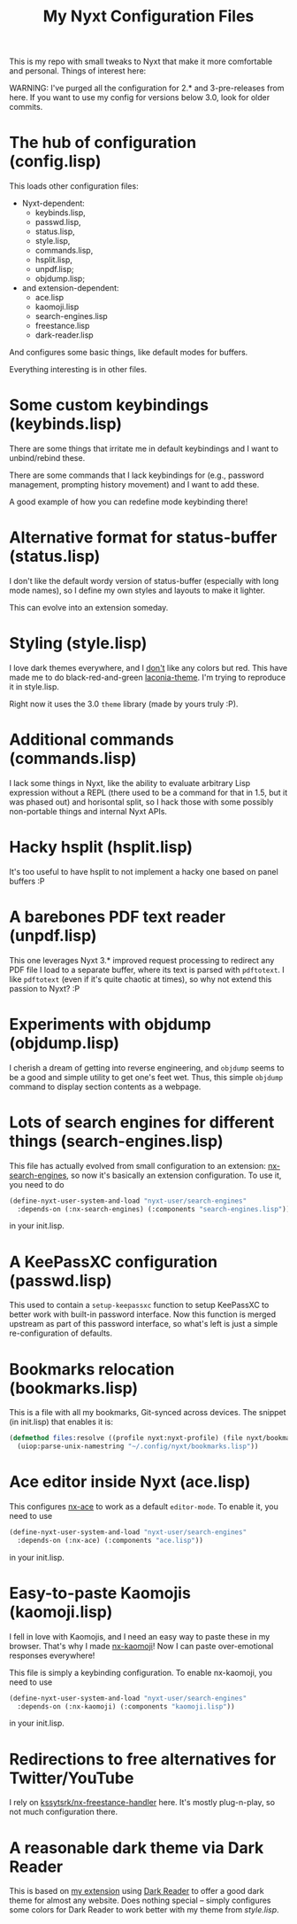 #+TITLE:My Nyxt Configuration Files

This is my repo with small tweaks to Nyxt that make it more comfortable and personal. Things of interest here:

WARNING: I've purged all the configuration for 2.* and 3-pre-releases from here. If you want to use my config for versions below 3.0, look for older commits.

* The hub of configuration (config.lisp)
This loads other configuration files:
- Nyxt-dependent:
  - keybinds.lisp,
  - passwd.lisp,
  - status.lisp,
  - style.lisp,
  - commands.lisp,
  - hsplit.lisp,
  - unpdf.lisp;
  - objdump.lisp;
- and extension-dependent:
  - ace.lisp
  - kaomoji.lisp
  - search-engines.lisp
  - freestance.lisp
  - dark-reader.lisp

And configures some basic things, like default modes for buffers.

Everything interesting is in other files.

* Some custom keybindings (keybinds.lisp)

There are some things that irritate me in default keybindings and I want to unbind/rebind these.

There are some commands that I lack keybindings for (e.g., password management, prompting history movement) and I want to add these.

A good example of how you can redefine mode keybinding there!

* Alternative format for status-buffer (status.lisp)

I don't like the default wordy version of status-buffer (especially with long mode names), so I define my own styles and layouts to make it lighter.

This can evolve into an extension someday.

* Styling (style.lisp)

I love dark themes everywhere, and I _don't_ like any colors but red. This have made me to do black-red-and-green [[https://github.com/aartaka/laconia-theme][laconia-theme]]. I'm trying to reproduce it in style.lisp.

Right now it uses the 3.0 =theme= library (made by yours truly :P).

* Additional commands (commands.lisp)

I lack some things in Nyxt, like the ability to evaluate arbitrary Lisp expression without a REPL (there used to be a command for that in 1.5, but it was phased out) and horisontal split, so I hack those with some possibly non-portable things and internal Nyxt APIs.

* Hacky hsplit (hsplit.lisp)

It's too useful to have hsplit to not implement a hacky one based on panel buffers :P

* A barebones PDF text reader (unpdf.lisp)

This one leverages Nyxt 3.* improved request processing to redirect any PDF file I load to a separate buffer, where its text is parsed with ~pdftotext~. I like ~pdftotext~ (even if it's quite chaotic at times), so why not extend this passion to Nyxt? :P

* Experiments with objdump (objdump.lisp)

I cherish a dream of getting into reverse engineering, and ~objdump~ seems to be a good and simple utility to get one's feet wet. Thus, this simple ~objdump~ command to display section contents as a webpage.

* Lots of search engines for different things (search-engines.lisp)
This file has actually evolved from small configuration to an extension: [[https://github.com/aartaka/nx-search-engines][nx-search-engines]], so now it's basically an extension configuration. To use it, you need to do
#+BEGIN_SRC lisp
  (define-nyxt-user-system-and-load "nyxt-user/search-engines"
    :depends-on (:nx-search-engines) (:components "search-engines.lisp"))
#+END_SRC
in your init.lisp.

* A KeePassXC configuration (passwd.lisp)
This used to contain a =setup-keepassxc= function to setup KeePassXC to better work with built-in password interface. Now this function is merged upstream as part of this password interface, so what's left is just a simple re-configuration of defaults.

* Bookmarks relocation (bookmarks.lisp)

This is a file with all my bookmarks, Git-synced across devices. The snippet (in init.lisp) that enables it is:
#+begin_src lisp
  (defmethod files:resolve ((profile nyxt:nyxt-profile) (file nyxt/bookmark-mode:bookmarks-file))
    (uiop:parse-unix-namestring "~/.config/nyxt/bookmarks.lisp"))
#+end_src

* Ace editor inside Nyxt (ace.lisp)

This configures [[https://github.com/atlas-engineer/nx-ace][nx-ace]] to work as a default =editor-mode=. To enable it, you need to use
#+BEGIN_SRC lisp
  (define-nyxt-user-system-and-load "nyxt-user/search-engines"
    :depends-on (:nx-ace) (:components "ace.lisp"))
#+END_SRC
in your init.lisp.

* Easy-to-paste Kaomojis (kaomoji.lisp)

I fell in love with Kaomojis, and I need an easy way to paste these in
my browser. That's why I made [[https://github.com/aartaka/nx-kaomoji][nx-kaomoji]]! Now I can paste
over-emotional responses everywhere!

This file is simply a keybinding configuration.
To enable nx-kaomoji, you need to use
#+BEGIN_SRC lisp
  (define-nyxt-user-system-and-load "nyxt-user/search-engines"
    :depends-on (:nx-kaomoji) (:components "kaomoji.lisp"))
#+END_SRC
in your init.lisp.

* Redirections to free alternatives for Twitter/YouTube
I rely on [[https://github.com/kssytsrk/nx-freestance-handler][kssytsrk/nx-freestance-handler]] here. It's mostly plug-n-play, so not much configuration there.

* A reasonable dark theme via Dark Reader
This is based on [[https://github.com/aartaka/nx-dark-reader][my extension]] using [[https://github.com/darkreader/darkreader][Dark Reader]] to offer a good dark theme for almost any website. Does nothing special -- simply configures some colors for Dark Reader to work better with my theme from [[Styling (style.lisp)][style.lisp]].
